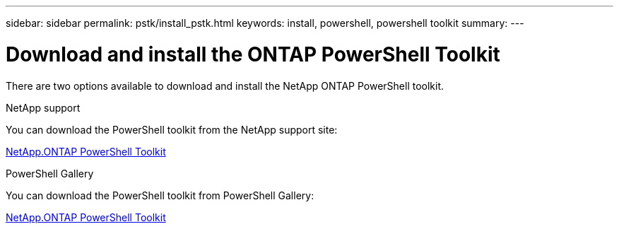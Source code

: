 ---
sidebar: sidebar
permalink: pstk/install_pstk.html
keywords: install, powershell, powershell toolkit
summary: 
---

= Download and install the ONTAP PowerShell Toolkit
:hardbreaks:
:nofooter:
:icons: font
:linkattrs:
:imagesdir: ./media/

[.lead]
There are two options available to download and install the NetApp ONTAP PowerShell toolkit.

.NetApp support
You can download the PowerShell toolkit from the NetApp support site:

https://mysupport.netapp.com/site/tools/tool-eula/ontap-powershell-toolkit[NetApp.ONTAP PowerShell Toolkit^]


.PowerShell Gallery
You can download the PowerShell toolkit from PowerShell Gallery:

https://www.powershellgallery.com/packages/NetApp.ONTAP/9.12.1.2302[NetApp.ONTAP PowerShell Toolkit^]

